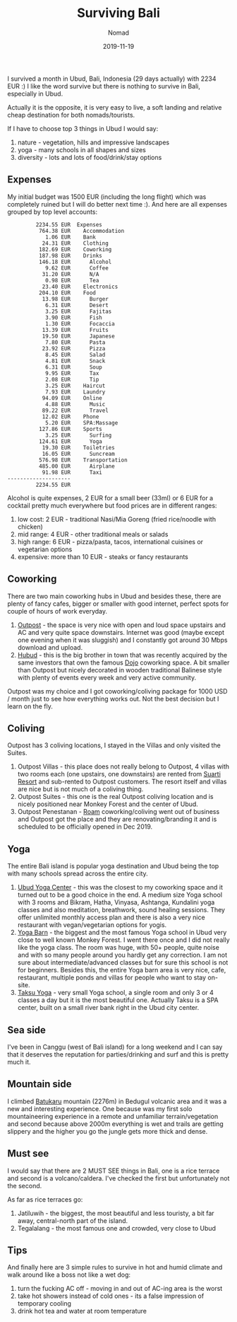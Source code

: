 #+title:  Surviving Bali
#+subtitle: Nomad
#+date:   2019-11-19
#+tags[]: nomad indonesia bali ubud

  I survived a month in Ubud, Bali, Indonesia (29 days actually) with 2234 EUR :) I like the word survive but there is nothing to survive in Bali, especially in Ubud.

  Actually it is the opposite, it is very easy to live, a soft landing and relative cheap destination for both nomads/tourists.

  If I have to choose top 3 things in Ubud I would say:

  1. nature - vegetation, hills and impressive landscapes
  2. yoga - many schools in all shapes and sizes
  3. diversity - lots and lots of food/drink/stay options

** Expenses
   My initial budget was 1500 EUR (including the long flight) which was completely ruined but I will do better next time :). And here are all expenses grouped by top level accounts:

   #+RESULTS: bali-balances
   #+begin_example
            2234.55 EUR  Expenses
             764.38 EUR    Accommodation
               1.06 EUR    Bank
              24.31 EUR    Clothing
             182.69 EUR    Coworking
             187.98 EUR    Drinks
             146.18 EUR      Alcohol
               9.62 EUR      Coffee
              31.20 EUR      N/A
               0.98 EUR      Tea
              23.40 EUR    Electronics
             204.10 EUR    Food
              13.98 EUR      Burger
               6.31 EUR      Desert
               3.25 EUR      Fajitas
               3.90 EUR      Fish
               1.30 EUR      Focaccia
              13.39 EUR      Fruits
              19.50 EUR      Japanese
               7.80 EUR      Pasta
              23.92 EUR      Pizza
               8.45 EUR      Salad
               4.81 EUR      Snack
               6.31 EUR      Soup
               9.95 EUR      Tax
               2.08 EUR      Tip
               3.25 EUR    Haircut
               7.93 EUR    Laundry
              94.09 EUR    Online
               4.88 EUR      Music
              89.22 EUR      Travel
              12.02 EUR    Phone
               5.20 EUR    SPA:Massage
             127.86 EUR    Sports
               3.25 EUR      Surfing
             124.61 EUR      Yoga
              19.30 EUR    Toiletries
              16.05 EUR      Suncream
             576.98 EUR    Transportation
             485.00 EUR      Airplane
              91.98 EUR      Taxi
   --------------------
            2234.55 EUR
   #+end_example

   Alcohol is quite expenses, 2 EUR for a small beer (33ml) or 6 EUR for a cocktail pretty much everywhere but food prices are in different ranges:
   1. low cost: 2 EUR - traditional Nasi/Mia Goreng (fried rice/noodle with chicken)
   2. mid range: 4 EUR - other traditional meals or salads
   3. high range: 6 EUR - pizza/pasta, tacos, international cuisines or vegetarian options
   4. expensive: more than 10 EUR - steaks or fancy restaurants

** Coworking
   There are two main coworking hubs in Ubud and besides these, there are plenty of fancy cafes, bigger or smaller with good internet, perfect spots for couple of hours of work everyday.

   1. [[https://destinationoutpost.co/][Outpost]] - the space is very nice with open and loud space upstairs and AC and very quite space downstairs. Internet was good (maybe except one evening when it was sluggish) and I constantly got around 30 Mbps download and upload.
   2. [[https://hubud.org/][Hubud]] - this is the big brother in town that was recently acquired by the same investors that own the famous [[https://www.dojobali.orga/][Dojo]] coworking space. A bit smaller than Outpost but nicely decorated in wooden traditional Balinese style with plenty of events every week and very active community.

   Outpost was my choice and I got coworking/coliving package for 1000 USD / month just to see how everything works out. Not the best decision but I learn on the fly.

** Coliving
   Outpost has 3 coliving locations, I stayed in the Villas and only visited the Suites.

   1. Outpost Villas - this place does not really belong to Outpost, 4 villas with two rooms each (one upstairs, one downstairs) are rented from [[https://suartiubudresort.com/][Suarti Resort]] and sub-rented to Outpost customers. The resort itself and villas are nice but is not much of a coliving thing.
   2. Outpost Suites - this one is the real Outpost coliving location and is nicely positioned near Monkey Forest and the center of Ubud.
   3. Outpost Penestanan - [[https://www.roam.co/][Roam]] coworking/coliving went out of business and Outpost got the place and they are renovating/branding it and is scheduled to be officially opened in Dec 2019.

** Yoga
   The entire Bali island is popular yoga destination and Ubud being the top with many schools spread across the entire city.
   1. [[http://ubudyogacentre.com/][Ubud Yoga Center]] - this was the closest to my coworking space and it turned out to be a good choice in the end. A medium size Yoga school with 3 rooms and Bikram, Hatha, Vinyasa, Ashtanga, Kundalini yoga classes and also meditation, breathwork, sound healing sessions. They offer unlimited monthly access plan and there is also a very nice restaurant with vegan/vegetarian options for yogis.
   2. [[https://www.theyogabarn.com/][Yoga Barn]] - the biggest and the most famous Yoga school in Ubud very close to well known Monkey Forest. I went there once and I did not really like the yoga class. The room was huge, with 50+ people, quite noise and with so many people around you hardly get any correction. I am not sure about intermediate/advanced classes but for sure this school is not for beginners. Besides this, the entire Yoga barn area is very nice, cafe, restaurant, multiple ponds and villas for people who want to stay on-site.
   3. [[http://www.taksuyoga.com/][Taksu Yoga]] - very small Yoga school, a single room and only 3 or 4 classes a day but it is the most beautiful one. Actually Taksu is a SPA center, built on a small river bank right in the Ubud city center.

** Sea side

   I've been in Canggu (west of Bali island) for a long weekend and I can say that it deserves the reputation for parties/drinking and surf and this is pretty much it.

** Mountain side

   I climbed [[https://en.wikipedia.org/wiki/List_of_mountains_in_Bali][Batukaru]] mountain (2276m) in Bedugul volcanic area and it was a new and interesting experience.
   One because was my first solo mountaineering experience in a remote and unfamiliar terrain/vegetation and second because above 2000m everything is wet and trails are getting slippery and the higher you go the jungle gets more thick and dense.

** Must see
   I would say that there are 2 MUST SEE things in Bali, one is a rice terrace and second is a volcano/caldera. I've checked the first but unfortunately not the second.

   As far as rice terraces go:
   1. Jatiluwih - the biggest, the most beautiful and less touristy, a bit far away, central-north part of the island.
   2. Tegalalang - the most famous one and crowded, very close to Ubud

** Tips
   And finally here are 3 simple rules to survive in hot and humid climate and walk around like a boss not like a wet dog:

   1. turn the fucking AC off - moving in and out of AC-ing area is the worst
   2. take hot showers instead of cold ones - its a false impression of temporary cooling
   3. drink hot tea and water at room temperature
